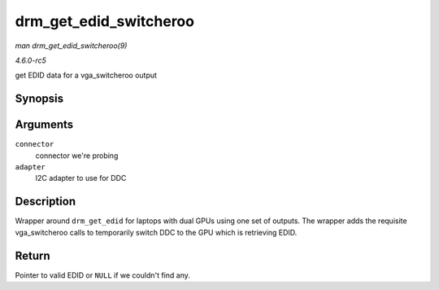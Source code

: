 .. -*- coding: utf-8; mode: rst -*-

.. _API-drm-get-edid-switcheroo:

=======================
drm_get_edid_switcheroo
=======================

*man drm_get_edid_switcheroo(9)*

*4.6.0-rc5*

get EDID data for a vga_switcheroo output


Synopsis
========

.. c:function:: struct edid * drm_get_edid_switcheroo( struct drm_connector * connector, struct i2c_adapter * adapter )

Arguments
=========

``connector``
    connector we're probing

``adapter``
    I2C adapter to use for DDC


Description
===========

Wrapper around ``drm_get_edid`` for laptops with dual GPUs using one set
of outputs. The wrapper adds the requisite vga_switcheroo calls to
temporarily switch DDC to the GPU which is retrieving EDID.


Return
======

Pointer to valid EDID or ``NULL`` if we couldn't find any.


.. ------------------------------------------------------------------------------
.. This file was automatically converted from DocBook-XML with the dbxml
.. library (https://github.com/return42/sphkerneldoc). The origin XML comes
.. from the linux kernel, refer to:
..
.. * https://github.com/torvalds/linux/tree/master/Documentation/DocBook
.. ------------------------------------------------------------------------------
